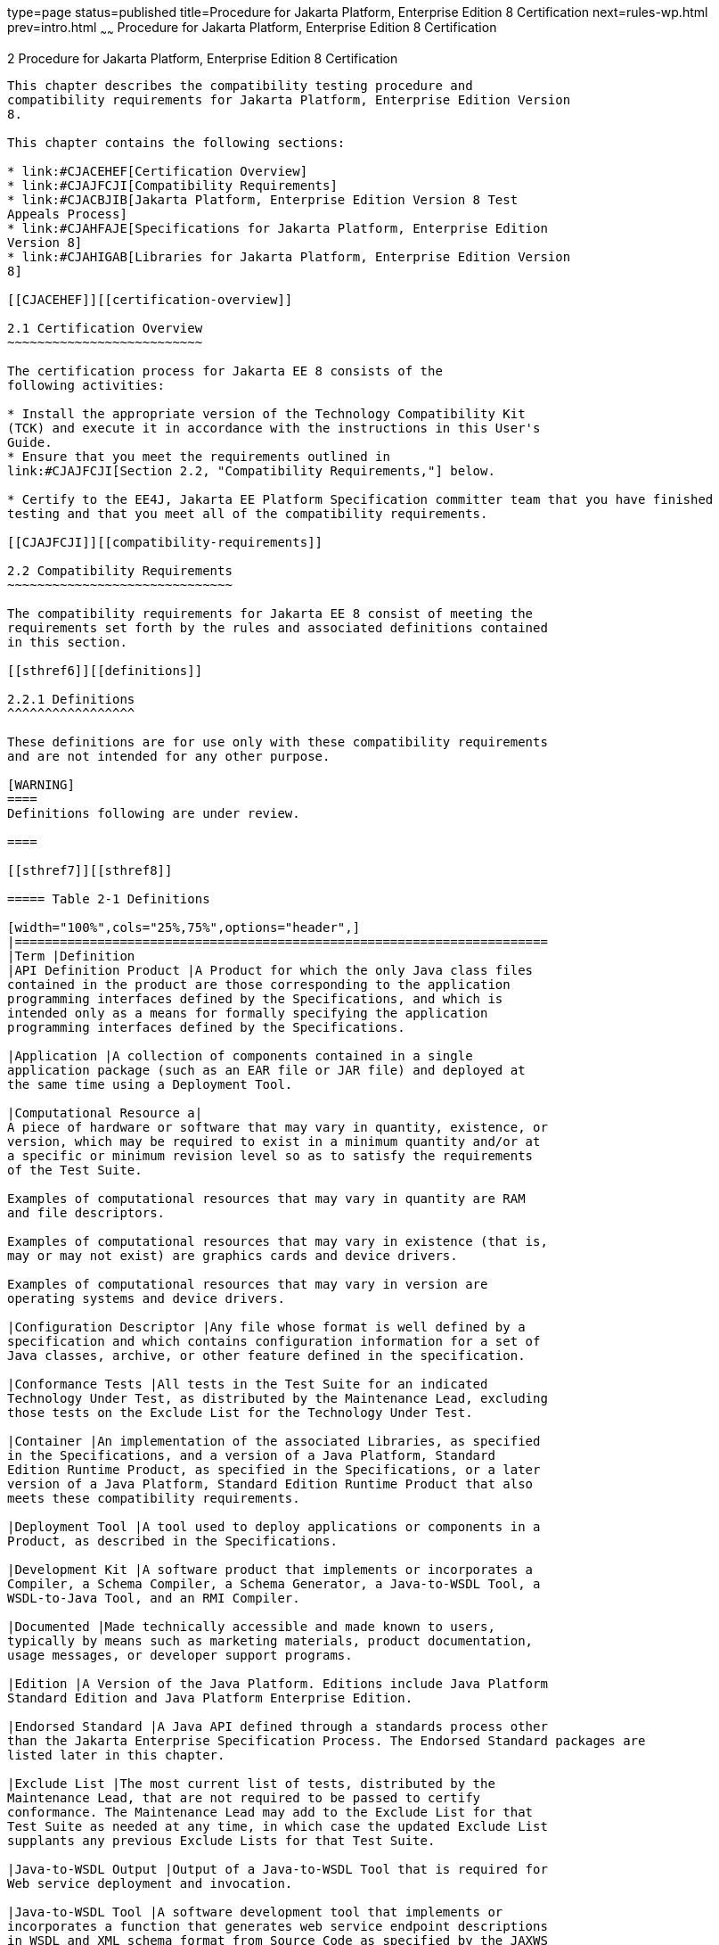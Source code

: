 type=page
status=published
title=Procedure for Jakarta Platform, Enterprise Edition 8 Certification
next=rules-wp.html
prev=intro.html
~~~~~~
Procedure for Jakarta Platform, Enterprise Edition 8 Certification
==================================================================

[[GBFSN]][[procedure-for-jakarta-platform-enterprise-edition-8-certification]]

2 Procedure for Jakarta Platform, Enterprise Edition 8 Certification
--------------------------------------------------------------------

This chapter describes the compatibility testing procedure and
compatibility requirements for Jakarta Platform, Enterprise Edition Version
8.

This chapter contains the following sections:

* link:#CJACEHEF[Certification Overview]
* link:#CJAJFCJI[Compatibility Requirements]
* link:#CJACBJIB[Jakarta Platform, Enterprise Edition Version 8 Test
Appeals Process]
* link:#CJAHFAJE[Specifications for Jakarta Platform, Enterprise Edition
Version 8]
* link:#CJAHIGAB[Libraries for Jakarta Platform, Enterprise Edition Version
8]

[[CJACEHEF]][[certification-overview]]

2.1 Certification Overview
~~~~~~~~~~~~~~~~~~~~~~~~~~

The certification process for Jakarta EE 8 consists of the
following activities:

* Install the appropriate version of the Technology Compatibility Kit
(TCK) and execute it in accordance with the instructions in this User's
Guide.
* Ensure that you meet the requirements outlined in
link:#CJAJFCJI[Section 2.2, "Compatibility Requirements,"] below.

* Certify to the EE4J, Jakarta EE Platform Specification committer team that you have finished
testing and that you meet all of the compatibility requirements.

[[CJAJFCJI]][[compatibility-requirements]]

2.2 Compatibility Requirements
~~~~~~~~~~~~~~~~~~~~~~~~~~~~~~

The compatibility requirements for Jakarta EE 8 consist of meeting the
requirements set forth by the rules and associated definitions contained
in this section.

[[sthref6]][[definitions]]

2.2.1 Definitions
^^^^^^^^^^^^^^^^^

These definitions are for use only with these compatibility requirements
and are not intended for any other purpose.

[WARNING]
====
Definitions following are under review.

====

[[sthref7]][[sthref8]]

===== Table 2-1 Definitions 

[width="100%",cols="25%,75%",options="header",]
|=======================================================================
|Term |Definition
|API Definition Product |A Product for which the only Java class files
contained in the product are those corresponding to the application
programming interfaces defined by the Specifications, and which is
intended only as a means for formally specifying the application
programming interfaces defined by the Specifications.

|Application |A collection of components contained in a single
application package (such as an EAR file or JAR file) and deployed at
the same time using a Deployment Tool.

|Computational Resource a|
A piece of hardware or software that may vary in quantity, existence, or
version, which may be required to exist in a minimum quantity and/or at
a specific or minimum revision level so as to satisfy the requirements
of the Test Suite.

Examples of computational resources that may vary in quantity are RAM
and file descriptors.

Examples of computational resources that may vary in existence (that is,
may or may not exist) are graphics cards and device drivers.

Examples of computational resources that may vary in version are
operating systems and device drivers.

|Configuration Descriptor |Any file whose format is well defined by a
specification and which contains configuration information for a set of
Java classes, archive, or other feature defined in the specification.

|Conformance Tests |All tests in the Test Suite for an indicated
Technology Under Test, as distributed by the Maintenance Lead, excluding
those tests on the Exclude List for the Technology Under Test.

|Container |An implementation of the associated Libraries, as specified
in the Specifications, and a version of a Java Platform, Standard
Edition Runtime Product, as specified in the Specifications, or a later
version of a Java Platform, Standard Edition Runtime Product that also
meets these compatibility requirements.

|Deployment Tool |A tool used to deploy applications or components in a
Product, as described in the Specifications.

|Development Kit |A software product that implements or incorporates a
Compiler, a Schema Compiler, a Schema Generator, a Java-to-WSDL Tool, a
WSDL-to-Java Tool, and an RMI Compiler.

|Documented |Made technically accessible and made known to users,
typically by means such as marketing materials, product documentation,
usage messages, or developer support programs.

|Edition |A Version of the Java Platform. Editions include Java Platform
Standard Edition and Java Platform Enterprise Edition.

|Endorsed Standard |A Java API defined through a standards process other
than the Jakarta Enterprise Specification Process. The Endorsed Standard packages are
listed later in this chapter.

|Exclude List |The most current list of tests, distributed by the
Maintenance Lead, that are not required to be passed to certify
conformance. The Maintenance Lead may add to the Exclude List for that
Test Suite as needed at any time, in which case the updated Exclude List
supplants any previous Exclude Lists for that Test Suite.

|Java-to-WSDL Output |Output of a Java-to-WSDL Tool that is required for
Web service deployment and invocation.

|Java-to-WSDL Tool |A software development tool that implements or
incorporates a function that generates web service endpoint descriptions
in WSDL and XML schema format from Source Code as specified by the JAXWS
Specification.

|Jakarta Server Page |A text-based document that uses Jakarta Server Pages technology.

|Jakarta Server Page Implementation Class |A program constructed by transforming
the Jakarta Server Page text into a Java language program using the transformation
rules described in the Specifications.

|Libraries a|
The class libraries, as specified through the Jakarta Enterprise Specification Process
(JESP), for the Technology Under Test.

The Libraries for Jakarta Platform, Enterprise Edition Version 8 are listed
at the end of this chapter.

|Location Resource a|
A location of classes or native libraries that are components of the
test tools or tests, such that these classes or libraries may be
required to exist in a certain location in order to satisfy the
requirements of the test suite.

For example, classes may be required to exist in directories named in a
CLASSPATH variable, or native libraries may be required to exist in
directories named in a PATH variable.

|Maintenance Lead |The Jakarta EE Specification Process member or committer team responsible for
maintaining the Specification, compatible implementation, and TCK for the
Technology. Eclipse Foundation is the Maintenance Lead for Jakarta Platform, Enterprise
Edition Version 8.

|Operating Mode a|
Any Documented option of a Product that can be changed by a user in
order to modify the behavior of the Product.

For example, an Operating Mode of a Runtime can be binary
(enable/disable optimization), an enumeration (select from a list of
localizations), or a range (set the initial Runtime heap size).

Note that an Operating Mode may be selected by a command line switch, an
environment variable, a GUI user interface element, a configuration or
control file, etc.

|Product |An Implementer product in which the Technology Under Test is
implemented or incorporated, and that is subject to compatibility
testing.

|Product Configuration a|
A specific setting or instantiation of an Operating Mode.

For example, a Product supporting an Operating Mode that permits user
selection of an external encryption package may have a Product
Configuration that links the Product to that encryption package.

|Rebuildable Tests |Tests that must be built using an
implementation-specific mechanism. This mechanism must produce
specification defined artifacts. Rebuilding and running these tests
against the Jakarta EE 8 Compatible Implementation (CI) verifies that the
mechanism generates compatible artifacts.

|Compatible Implementation (CI) |A verified compatible implementation 
of a Specification.

|Resource |A Computational Resource, a Location Resource, or a Security
Resource.

|Rules |These definitions and rules in this Compatibility Requirements
section of this User's Guide.

|Runtime |The Containers specified in the Specifications.

|Security Resource a|
A security privilege or policy necessary for the proper execution of the
Test Suite.

For example, the user executing the Test Suite will need the privilege
to access the files and network resources necessary for use of the
Product.

|Specifications a|
The documents produced through the Jakarta Enterprise Specification Process that define a
particular Version of a Technology.

The Specifications for the Technology Under Test are referenced later in
this chapter.

|Technology |Specifications and a compatible implementation produced
through the Jakarta Enterprise Specification Process.

|Technology Under Test |Specifications and a compatible implementation
for Jakarta Platform, Enterprise Edition Version 8.

|Test Suite |The requirements, tests, and testing tools distributed by
the Maintenance Lead as applicable to a given Version of the Technology.

|Version |A release of the Technology, as produced through the Jakarta
Enterprise Specification Process.

|WSDL-to-Java Output |Output of a WSDL-to-Java tool that is required for
Web service deployment and invocation.

|WSDL-to-Java Tool |A software development tool that implements or
incorporates a function that generates web service interfaces for
clients and endpoints from a WSDL description as specified by the JAXWS
Specification.
|=======================================================================


[[CJAFEGEH]][[rules-for-jakarta-platform-enterprise-edition-version-8-products]]

2.2.2 Rules for Jakarta Platform, Enterprise Edition Version 8 Products
^^^^^^^^^^^^^^^^^^^^^^^^^^^^^^^^^^^^^^^^^^^^^^^^^^^^^^^^^^^^^^^^^^^^^^^

[WARNING]
====
Following is under review.

====


The following rules apply for each version of an operating system,
software component, and hardware platform Documented as supporting the
Product:

EE1 The Product must be able to satisfy all applicable compatibility
requirements, including passing all Conformance Tests, in every Product
Configuration and in every combination of Product Configurations, except
only as specifically exempted by these Rules.

For example, if a Product provides distinct Operating Modes to optimize
performance, then that Product must satisfy all applicable compatibility
requirements for a Product in each Product Configuration, and
combination of Product Configurations, of those Operating Modes.

EE1.1 If an Operating Mode controls a Resource necessary for the
basic execution of the Test Suite, testing may always use a Product
Configuration of that Operating Mode providing that Resource, even if
other Product Configurations do not provide that Resource.
Notwithstanding such exceptions, each Product must have at least one set
of Product Configurations of such Operating Modes that is able to pass
all the Conformance Tests.

For example, a Product with an Operating Mode that controls a security
policy (i.e., Security Resource) which has one or more Product
Configurations that cause Conformance Tests to fail may be tested using
a Product Configuration that allows all Conformance Tests to pass.

EE1.2 A Product Configuration of an Operating Mode that causes the
Product to report only version, usage, or diagnostic information is
exempted from these compatibility rules.

EE1.3 A Product may contain an Operating Mode that provides
compatibility with previous versions of the Product that would not
otherwise meet these compatibility requirements. At least the default
Product Configuration of this Operating Mode must meet these
compatibility requirements without invoking this rule; testing may
always use such a Product Configuration. This Operating Mode must affect
no smaller unit of execution than an entire Application. Any Product
Configuration that invokes this rule must be clearly Documented as not
meeting the requirements of the Specifications.

EE1.4 A Product may contain an Operating Mode that selects the
Edition with which it is compatible. The Product must meet the
compatibility requirements for the corresponding Edition for all Product
Configurations of this Operating Mode. This Operating Mode must affect
no smaller unit of execution than an entire Application.

EE1.5 An API Definition Product is exempt from all functional testing
requirements defined here, except the signature tests.

EE2 Some Conformance Tests may have properties that may be changed.
Properties that can be changed are identified in the configuration
interview. Properties that can be changed are identified in the JavaTest
Environment (.jte) files in the lib directory of the Test Suite
installation. Apart from changing such properties and other allowed
modifications described in this User's Guide (if any), no source or
binary code for a Conformance Test may be altered in any way without
prior written permission. Any such allowed alterations to the
Conformance Tests would be posted to the Jakarta EE Specifications web
site and apply to all Implementers.

EE3 The testing tools supplied as part of the Test Suite or as
updated by the Maintenance Lead must be used to certify compliance.

EE4 The Exclude List associated with the Test Suite cannot be
modified.

EE5 The Maintenance Lead may define exceptions to these Rules. Such
exceptions would be made available to and apply to all Implementers.

EE6 All hardware and software component additions, deletions, and
modifications to a Documented supporting hardware/software platform,
that are not part of the Product but required for the Product to satisfy
the compatibility requirements, must be Documented and available to
users of the Product.

For example, if a patch to a particular version of a supporting
operating system is required for the Product to pass the Conformance
Tests, that patch must be Documented and available to users of the
Product.

EE7 The Product must contain the full set of public and protected
classes and interfaces for all the Libraries. Those classes and
interfaces must contain exactly the set of public and protected methods,
constructors, and fields defined by the Specifications for those
Libraries. No subsetting, supersetting, or modifications of the public
and protected API of the Libraries are allowed except only as
specifically exempted by these Rules.

EE7.1 If a Product includes Technologies in addition to the
Technology Under Test, then it must contain the full set of combined
public and protected classes and interfaces. The API of the Product must
contain the union of the included Technologies. No further modifications
to the APIs of the included Technologies are allowed.

EE7.2 A Product may provide a newer version of an Endorsed Standard.
Upon request, the Maintenance Lead will make available alternate
Conformance Tests as necessary to conform with such newer version of an
Endorsed Standard. Such alternate tests will be made available to and
apply to all implementers. If a Product provides a newer version of an
Endorsed Standard, the version of the Endorsed Standard supported by the
Product must be Documented.

EE7.3 The Maintenance Lead may authorize the use of newer Versions of
a Technology included in the Technology Under Test. A Product that
provides a newer Version of a Technology must meet the Compatibility
Requirements for that newer Version, and must Document that it supports
the newer Version.

For example, the Jakarta Platform, Enterprise Edition Maintenance Lead
could authorize use of a newer version of a Java technology such as
JAX-WS.

EE8 Except for tests specifically required by this TCK to be rebuilt
(if any), the binary Conformance Tests supplied as part of the Test
Suite or as updated by the Maintenance Lead must be used to certify
compliance.

EE9 The functional programmatic behavior of any binary class or
interface must be that defined by the Specifications.

EE9.1 A Product may contain Operating Modes that meet all of these
requirements, except Rule EE9, provided that:

.  At least the default Product Configuration of each Operating Mode
must meet these requirements, without invoking this rule; testing may
always use such a Product Configuration.
.  The Operating Modes must not violate the Java Platform, Standard
Edition Rules.
.  The Product Configurations of Operating Modes of an application and
its components are configured at deployment time, or by administrative
action, and can not be changed during the runtime of that application.
.  Some Product Configurations of such Operating Modes may provide only
a subset of the functional programmatic behavior required by the
Specifications. The behavior of applications that use more than the
provided subset, when run in such Product Configurations, is
unspecified.
.  The functional programmatic behavior of any binary class or
interface in the above defined subset must be that defined by the
Specifications.
.  Any Product Configuration that invokes this rule must be clearly
Documented as not fully meeting the requirements of the Specifications.

EE10 Each Container must make technically accessible all Java SE
Runtime interfaces and functionality, as defined by the Specifications,
to programs running in the Container, except only as specifically
exempted by these Rules.

EE10.1 Containers may impose security constraints, as defined by the
Specifications.

EE11 A web Container must report an error, as defined by the
Specifications, when processing a Jakarta Server Page that does not conform to the
Specifications.

EE12 The presence of a Java language comment or Java language
directive in a Jakarta Server Page that specifies ”java” as the scripting language,
when processed by a web Container, must not cause the functional
programmatic behavior of that Jakarta Server Page to vary from the functional
programmatic behavior of that Jakarta Server Page in the absence of that Java
language comment or Java language directive.

EE13 The contents of any fixed template data (defined by the
Specifications) in a Jakarta Server Page, when processed by a web Container, must
not affect the functional programmatic behavior of that Jakarta Server Page, except
as defined by the Specifications.

EE14 The functional programmatic behavior of a Jakarta Server Page that
specifies ”java” as the scripting language must be equivalent to the
functional programmatic behavior of the Jakarta Server Page Implementation Class
constructed from that Jakarta Server Page.

EE15 A Deployment Tool must report an error when processing a
Configuration Descriptor that does not conform to the Specifications.

EE16 The presence of an XML comment in a Configuration Descriptor,
when processed by a Deployment Tool, must not cause the functional
programmatic behavior of the Deployment Tool to vary from the functional
programmatic behavior of the Deployment Tool in the absence of that
comment.

EE17 A Deployment Tool must report an error when processing an Jakarta Enterprise Beans
deployment descriptor that includes an Jakarta Enterprise Beans QL expression that does not
conform to the Specifications.

EE18 The Runtime must report an error when processing a Configuration
Descriptor that does not conform to the Specifications.

EE19 An error must be reported when processing a configuration
descriptor that includes a Java Persistence QL expression that does not
conform to the Specifications.

EE20 The presence of an XML comment in a Configuration Descriptor,
when processed by the Runtime, must not cause the functional
programmatic behavior of the Runtime to vary from the functional
programmatic behavior of the Runtime in the absence of that comment.

EE21 Compliance testing for Jakarta EE 8 consists of running Jakarta EE 8
CTS and the following Technology Compatibility Kits (TCKs):

* Jakarta Contexts and Dependency Injection 2.0
* Jakarta Dependency Injection 1.0 
* Jakarta Bean Validation 2.0

In addition to the compatibility rules outlined in this CTS User's
Guide, Jakarta EE 8 implementations must also adhere to all of the
compatibility rules defined in the User's Guides of the aforementioned
TCKs.

EE22 Source Code in WSDL-to-Java Output when compiled by a Reference
Compiler must execute properly when run on a Reference Runtime.

EE23 Source Code in WSDL-to-Java Output must be in source file format
defined by the Java Language Specification (JLS).

EE24 Java-to-WSDL Output must fully meet W3C requirements for the Web
Services Description Language (WSDL) 1.1.

EE25 A Java-to-WSDL Tool must not produce Java-to-WSDL Output from
source code that does not conform to the Java Language Specification
(JLS).

[[CJACBJIB]][[jakarta-platform-enterprise-edition-version-8-test-appeals-process]]

2.3 Jakarta Platform, Enterprise Edition Version 8 Test Appeals Process
~~~~~~~~~~~~~~~~~~~~~~~~~~~~~~~~~~~~~~~~~~~~~~~~~~~~~~~~~~~~~~~~~~~~~~~

Jakarta has a well established process for managing challenges to its
TCKs. Any implementor may submit a challenge to one or more tests in the
Jakarta EE version 8 TCK (AKA CTS) as it relates to their implementation.  Implementor
means the entity as a whole in charge of producing the final certified release.
*Challenges filed should represent the consensus of that entity*.

2.3.1 Valid Challenges
^^^^^^^^^^^^^^^^^^^^^^
Any test case (e.g., test class, @Test method), test case configuration (e.g., deployment descriptor), test beans, annotations, and other resources considered part of the TCK may be challenged.

The following scenarios are considered in scope for test challenges:

* Claims that a test assertion conflicts with the specification.
* Claims that a test asserts requirements over and above that of the specification.
* Claims that an assertion of the specification is not sufficiently implementable.
* Claims that a test is not portable or depends on a particular implementation.

2.3.2 Invalid Challenges
^^^^^^^^^^^^^^^^^^^^^^^^
The following scenarios are considered out of scope for test challenges and will be immediately closed if filed:

* Challenging an implementation’s claim of passing a test.  Certification is an honor system and these issues must be raised directly with the implementation.
* Challenging the usefulness of a specification requirement.  The challenge process cannot be used to bypass the specification process and raise in question the need or relevance of a specification requirement.
* Claims the TCK is inadequate or missing assertions required by the specification.  See the Improvement section, which is outside the scope of test challenges.
* Challenges that do not represent a consensus of the implementing community will be closed until such time that the community does agree or agreement cannot be made.  The test challenge process is not the place for implementations to initiate their own internal discussions.
* Challenges to tests that are already excluded for any reason.
* Challenges that an excluded test should not have been excluded and should be re-added should be opened as a new enhancement request

Test challenges must be made in writing via the {TechnologyShortName} specification project issue tracker
as described in link:#CJAJEAEI[Section 2.3.3, "TCK Test Appeals Steps."]

All tests found to be invalid will be placed on the Exclude List
for that version of the {TechnologyShortName} TCK.


[[CJAJEAEI]][[tck-test-appeals-steps]]

2.3.3 TCK Test Appeals Steps
^^^^^^^^^^^^^^^^^^^^^^^^^^^^

1. Challenges should be filed via the Jakarta EE Platform specification project’s issue tracker using the label `challenge` and include the following information:
* The relevant specification version and section number(s)
* The coordinates of the challenged test(s)
* The exact TCK and exclude list versions
* The implementation being tested, including name and company
* The full test name
* A full description of why the test is invalid and what the correct behavior is believed to be
* Any supporting material; debug logs, test output, test logs, run scripts, etc.

2. Specification project evaluates the challenge. +
Challenges can be resolved by a specification project lead, or a project challenge triage team, after a consensus of the specification project committers is reached or attempts to gain consensus fails.
Specification projects may exercise lazy consensus, voting or any practice that follows the principles of Eclipse Foundation Development Process.
The expected timeframe for a response is two weeks or less.
If consensus cannot be reached by the specification project for a prolonged period of time, the default recommendation is to exclude the tests and address the dispute in a future revision of the specification.

3.  Accepted Challenges. +
A consensus that a test produces invalid results will result in the exclusion of that test from certification requirements, and an immediate update and release of an official distribution of the TCK including the new exclude list. The associated `challenge` issue must be closed with an `accepted` label to indicate it has been resolved.

4.  Rejected Challenges and Remedy. +
When a`challenge` issue is rejected, it must be closed with a label of `invalid` to indicate it has been rejected.
There appeal process for challenges rejected on technical terms is outlined in Escalation Appeal.
If, however, an implementer feels the TCK challenge process was not followed, an appeal issue should be filed with specification project’s TCK issue tracker using the label `challenge-appeal`.
A project lead should escalate the issue with the Jakarta EE Specification Committee via email (jakarta.ee-spec.committee@eclipse.org).
The committee will evaluate the matter purely in terms of due process.
If the appeal is accepted, the original TCK challenge issue will be reopened and a label of `appealed-challenge` added, along with a discussion of the appeal decision, and the `challenge-appeal` issue with be closed.
If the appeal is rejected, the `challenge-appeal` issue should closed with a label of `invalid`.

5. Escalation Appeal. +
If there is a concern that a TCK process issue has not been resolved satisfactorily, the
https://www.eclipse.org/projects/dev_process/#6_5_Grievance_Handling[Eclipse Development Process Grievance Handling] procedure should be followed to escalate the resolution. Note that this is not a mechanism to attempt to handle implementation specific issues.


[[CJAHFAJE]][[specifications-for-jakarta-platform-enterprise-edition-version-8]]

2.4 Specifications for Jakarta Platform, Enterprise Edition Version 8
~~~~~~~~~~~~~~~~~~~~~~~~~~~~~~~~~~~~~~~~~~~~~~~~~~~~~~~~~~~~~~~~~~~~~

The Specifications for Jakarta Platform, Enterprise Edition 8 are found on
the Eclipse Foundation, Jakarta EE Specifications web site at `http://jakarta.ee/specifications`. You may also find information available from the EE4J Jakarta EE Platform project page, at `https://projects.eclipse.org/projects/ee4j.jakartaee-platform`.

[[CJAHIGAB]][[libraries-for-jakarta-platform-enterprise-edition-version-8]]

2.5 Libraries for Jakarta Platform, Enterprise Edition Version 8
~~~~~~~~~~~~~~~~~~~~~~~~~~~~~~~~~~~~~~~~~~~~~~~~~~~~~~~~~~~~~~~~

The following location provides the list of packages that constitute the
required class libraries for Jakarta Platform, Enterprise Edition 8:

`https://projects.eclipse.org/projects/ee4j.jakartaee-platform`.


